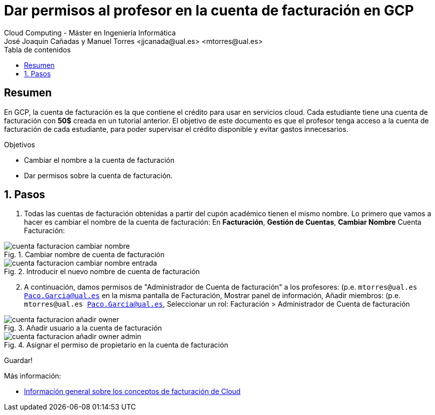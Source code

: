 ////
NO CAMBIAR!!
Codificación, idioma, tabla de contenidos, tipo de documento
////
:encoding: utf-8
:lang: es
:toc: right
:toc-title: Tabla de contenidos
:doctype: book
:linkattrs:


:figure-caption: Fig.
:imagesdir: images


////
Nombre y título del trabajo
////
# Dar permisos al profesor en la cuenta de facturación en GCP
Cloud Computing - Máster en Ingeniería Informática
José Joaquín Cañadas y Manuel Torres <jjcanada@ual.es> <mtorres@ual.es>

// NO CAMBIAR!! (Entrar en modo no numerado de apartados)
:numbered!: 

[abstract]
== Resumen
////
COLOCA A CONTINUACION EL RESUMEN
////
En GCP, la cuenta de facturación es la que contiene el crédito para usar en servicios cloud. Cada estudiante tiene una cuenta de facturación con *50$* creada en un tutorial anterior. El objetivo de este documento es que el profesor tenga acceso a la cuenta de facturación de cada estudiante, para poder supervisar el crédito disponible y evitar gastos innecesarios.

////
COLOCA A CONTINUACION LOS OBJETIVOS
////
.Objetivos
* Cambiar el nombre a la cuenta de facturación
* Dar permisos sobre la cuenta de facturación.

// Entrar en modo numerado de apartados
:numbered:

## Pasos

. Todas las cuentas de facturación obtenidas a partir del cupón académico tienen el mismo nombre. Lo primero que vamos a hacer es cambiar el nombre de la cuenta de facturación: En *Facturación*, *Gestión de Cuentas*, *Cambiar Nombre* Cuenta Facturación:

.Cambiar nombre de cuenta de facturación
image::cuenta-facturacion-cambiar-nombre.png[role="thumb", align="center"]

.Introducir el nuevo nombre de cuenta de facturación
image::cuenta-facturacion-cambiar-nombre-entrada.png[role="thumb", align="center"]

[start=2]
. A continuación, damos permisos de "Administrador de Cuenta de facturación" a los profesores: (p.e. `mtorres@ual.es Paco.Garcia@ual.es` en la misma pantalla de Facturación, Mostrar panel de información, Añadir miembros: (p.e. `mtorres@ual.es Paco.Garcia@ual.es`, Seleccionar un rol: Facturación > Administrador de Cuenta de facturación

.Añadir usuario a la cuenta de facturación
image::cuenta-facturacion-añadir-owner.png[role="thumb", align="center"]

.Asignar el permiso de propietario en la  cuenta de facturación
image::cuenta-facturacion-añadir-owner-admin.png[role="thumb", align="center"]

Guardar!

****
Más información:

* https://cloud.google.com/billing/docs/concepts?hl=es[Información general sobre los conceptos de facturación de Cloud]

****



